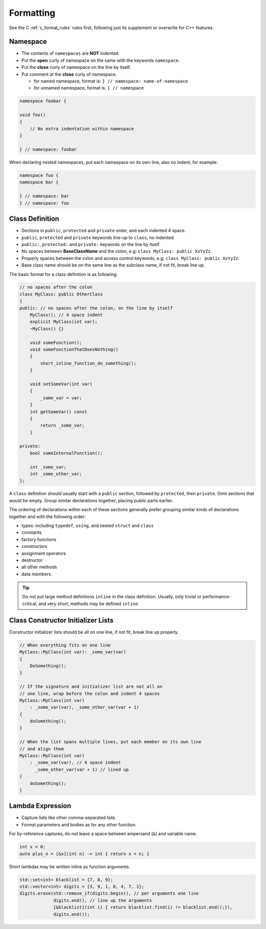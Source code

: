 Formatting
===============================================================================
See the C :ref:`c_format_rules` rules first, following just its supplement or
overwrite for C++ features.

.. _cpp_format_namespace:

Namespace
-------------------------------------------------------------------------------
- The contents of ``namespaces`` are **NOT** indented.
- Put the **open** curly of namespace on the same with the keywords ``namespace``.
- Put the **close** curly of namespace on the line by itself.
- Put comment at the **close** curly of namespace.

  - for named namespace, format is: ``} // namespace: name-of-namespace``
  - for unnamed namespace, format is: ``} // namespace``

.. code-block:: cpp

    namespace foobar {

    void foo()
    {
        // No extra indentation within namespace
    }

    } // namespace: foobar

When declaring nested namespaces, put each namespace on its own line,
also no indent, for example:

.. code-block:: cpp

    namespace foo {
    namespace bar {

    } // namespace: bar
    } // namespace: foo

.. _cpp_format_class_definition:

Class Definition
-------------------------------------------------------------------------------
- Sections in ``public``, ``protected`` and ``private`` order, and each indented 4 space.
- ``public``, ``protected`` and ``private`` keywords line-up to ``class``, no indented.
- ``public:``, ``protected:`` and ``private:`` keywords on the line by itself.
- No spaces between **BaseClassName** and the colon, e.g: ``class MyClass: public XxYyZz``.
- Properly spaces between the colon and access control keywords, e.g: ``class MyClass: public XxYyZz``.
- Base class name should be on the same line as the subclass name, if not fit, break line up.

The basic format for a class definition is as following:

.. code-block:: cpp

    // no spaces after the colon
    class MyClass: public OtherClass
    {
    public: // no spaces after the colon, on the line by itself
        MyClass(); // 4 space indent
        explicit MyClass(int var);
        ~MyClass() {}

        void someFunction();
        void someFunctionThatDoesNothing()
        {
            short_inline_function_do_something();
        }

        void setSomeVar(int var)
        {
            _some_var = var;
        }
        int getSomeVar() const
        {
            return _some_var;
        }

    private:
        bool someInternalFunction();

        int _some_var;
        int _some_other_var;
    };

A ``class`` definition should usually start with a ``public`` section,
followed by ``protected``, then ``private``. Omit sections that would be
empty. Group similar declarations together, placing public parts earlier.

The ordering of declarations within each of these sections generally prefer
grouping similar kinds of declarations together and with the following order:

- types: including ``typedef``, ``using``, and nested ``struct`` and ``class``
- constants
- factory functions
- constructors
- assignment operators
- destructor
- all other methods
- data members.

.. tip::

    Do not put large method definitions ``inline`` in the class definition.
    Usually, only trivial or performance-critical, and very short, methods
    may be defined ``inline``.

.. _cpp_format_constructor_initializer_lists:

Class Constructor Initializer Lists
-------------------------------------------------------------------------------
Constructor initializer lists should be all on one line, if not fit, break line up properly.

.. code-block:: cpp

    // When everything fits on one line
    MyClass::MyClass(int var): _some_var(var)
    {
        DoSomething();
    }

    // If the signature and initializer list are not all on
    // one line, wrap before the colon and indent 4 spaces
    MyClass::MyClass(int var)
        : _some_var(var), _some_other_var(var + 1)
    {
        doSomething();
    }

    // When the list spans multiple lines, put each member on its own line
    // and align them
    MyClass::MyClass(int var)
        : _some_var(var), // 4 space indent
          _some_other_var(var + 1) // lined up
    {
        doSomething();
    }

.. _cpp_format_lambda_expression:

Lambda Expression
-------------------------------------------------------------------------------
- Capture lists like other comma-separated lists.
- Format parameters and bodies as for any other function.


For by-reference captures, do not leave a space between
ampersand (``&``) and variable name.

.. code-block:: cpp

    int x = 0;
    auto plus_n = [&x](int n) -> int { return x + n; }

Short lambdas may be written inline as function arguments.

.. code-block:: cpp

    std::set<int> blacklist = {7, 8, 9};
    std::vector<int> digits = {3, 9, 1, 8, 4, 7, 1};
    digits.erase(std::remove_if(digits.begin(), // per arguments one line
                 digits.end(), // line up the arguments
                 [&blacklist](int i) { return blacklist.find(i) != blacklist.end();}),
                 digits.end());
